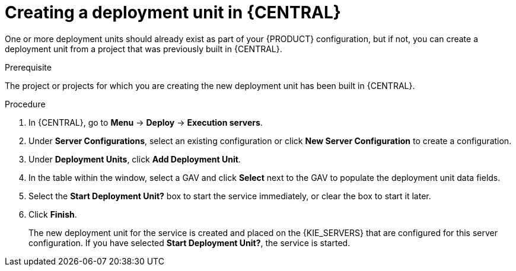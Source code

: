 [id='deployment-unit-create-proc_{context}']
= Creating a deployment unit in {CENTRAL}

One or more deployment units should already exist as part of your {PRODUCT} configuration, but if not, you can create a deployment unit from a project that was previously built in {CENTRAL}.

.Prerequisite
The project or projects for which you are creating the new deployment unit has been built in {CENTRAL}.

.Procedure

. In {CENTRAL}, go to *Menu* -> *Deploy* -> *Execution servers*.
. Under *Server Configurations*, select an existing configuration or click *New Server Configuration* to create a configuration.
. Under *Deployment Units*, click *Add Deployment Unit*.
. In the table within the window, select a GAV and click *Select* next to the GAV to populate the deployment unit data fields.
. Select the *Start Deployment Unit?* box to start the service immediately, or clear the box to start it later.
. Click *Finish*.
+
The new deployment unit for the service is created and placed on the {KIE_SERVERS} that are configured for this server configuration. If you have selected *Start Deployment Unit?*, the service is started.
